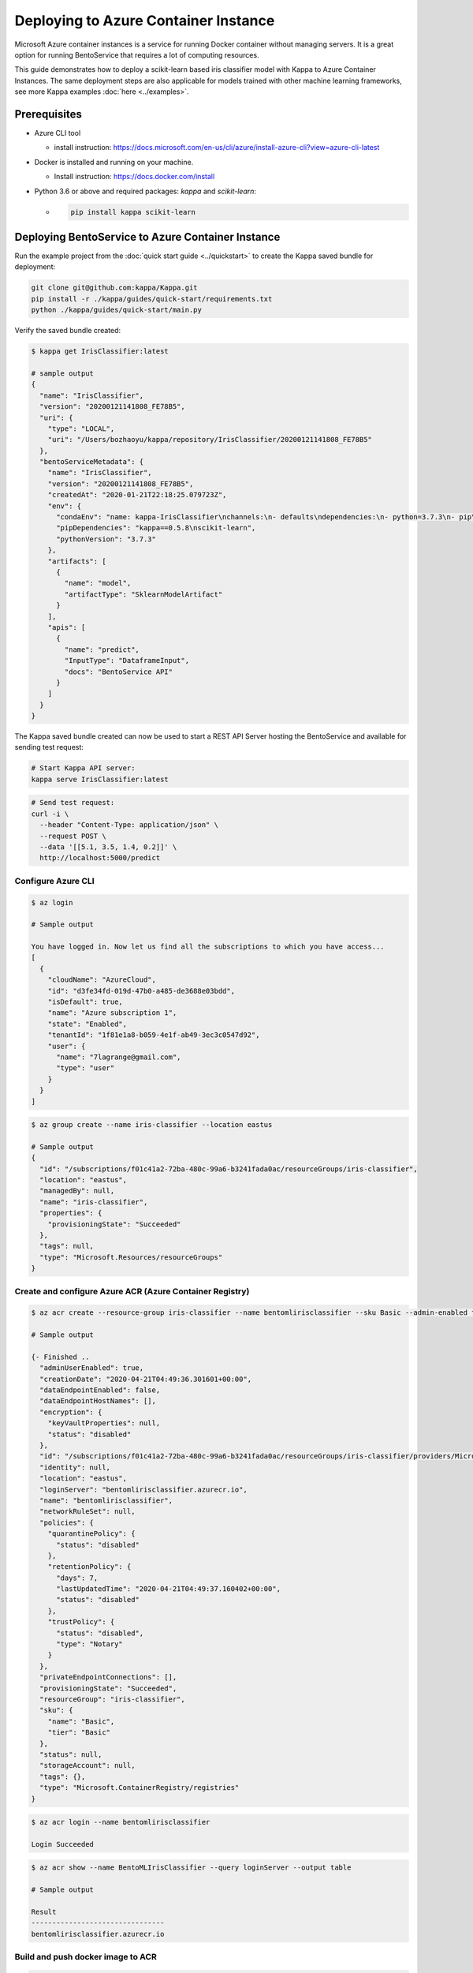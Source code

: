 
Deploying to Azure Container Instance
=====================================

Microsoft Azure container instances is a service for running Docker container without
managing servers. It is a great option for running BentoService that requires a lot of
computing resources.

This guide demonstrates how to deploy a scikit-learn based iris classifier model with
Kappa to Azure Container Instances. The same deployment steps are also applicable for models
trained with other machine learning frameworks, see more Kappa examples :doc:`here <../examples>`.


Prerequisites
-------------

* Azure CLI tool

  * install instruction: https://docs.microsoft.com/en-us/cli/azure/install-azure-cli?view=azure-cli-latest

* Docker is installed and running on your machine.

  * Install instruction: https://docs.docker.com/install

* Python 3.6 or above and required packages: `kappa` and `scikit-learn`:

  * .. code-block:: bash

        pip install kappa scikit-learn


Deploying BentoService to Azure Container Instance
--------------------------------------------------

Run the example project from the :doc:`quick start guide <../quickstart>` to create the
Kappa saved bundle for deployment:


.. code-block:: bash

    git clone git@github.com:kappa/Kappa.git
    pip install -r ./kappa/guides/quick-start/requirements.txt
    python ./kappa/guides/quick-start/main.py

Verify the saved bundle created:

.. code-block:: bash

    $ kappa get IrisClassifier:latest

    # sample output
    {
      "name": "IrisClassifier",
      "version": "20200121141808_FE78B5",
      "uri": {
        "type": "LOCAL",
        "uri": "/Users/bozhaoyu/kappa/repository/IrisClassifier/20200121141808_FE78B5"
      },
      "bentoServiceMetadata": {
        "name": "IrisClassifier",
        "version": "20200121141808_FE78B5",
        "createdAt": "2020-01-21T22:18:25.079723Z",
        "env": {
          "condaEnv": "name: kappa-IrisClassifier\nchannels:\n- defaults\ndependencies:\n- python=3.7.3\n- pip\n",
          "pipDependencies": "kappa==0.5.8\nscikit-learn",
          "pythonVersion": "3.7.3"
        },
        "artifacts": [
          {
            "name": "model",
            "artifactType": "SklearnModelArtifact"
          }
        ],
        "apis": [
          {
            "name": "predict",
            "InputType": "DataframeInput",
            "docs": "BentoService API"
          }
        ]
      }
    }


The Kappa saved bundle created can now be used to start a REST API Server hosting the
BentoService and available for sending test request:

.. code-block:: bash

    # Start Kappa API server:
    kappa serve IrisClassifier:latest


.. code-block:: bash

    # Send test request:
    curl -i \
      --header "Content-Type: application/json" \
      --request POST \
      --data '[[5.1, 3.5, 1.4, 0.2]]' \
      http://localhost:5000/predict


===================
Configure Azure CLI
===================

.. code-block:: bash

    $ az login

    # Sample output

    You have logged in. Now let us find all the subscriptions to which you have access...
    [
      {
        "cloudName": "AzureCloud",
        "id": "d3fe34fd-019d-47b0-a485-de3688e03bdd",
        "isDefault": true,
        "name": "Azure subscription 1",
        "state": "Enabled",
        "tenantId": "1f81e1a8-b059-4e1f-ab49-3ec3c0547d92",
        "user": {
          "name": "7lagrange@gmail.com",
          "type": "user"
        }
      }
    ]


.. code-block:: bash

    $ az group create --name iris-classifier --location eastus

    # Sample output
    {
      "id": "/subscriptions/f01c41a2-72ba-480c-99a6-b3241fada0ac/resourceGroups/iris-classifier",
      "location": "eastus",
      "managedBy": null,
      "name": "iris-classifier",
      "properties": {
        "provisioningState": "Succeeded"
      },
      "tags": null,
      "type": "Microsoft.Resources/resourceGroups"
    }

=========================================================
Create and configure Azure ACR (Azure Container Registry)
=========================================================

.. code-block:: bash

    $ az acr create --resource-group iris-classifier --name bentomlirisclassifier --sku Basic --admin-enabled true

    # Sample output

    {- Finished ..
      "adminUserEnabled": true,
      "creationDate": "2020-04-21T04:49:36.301601+00:00",
      "dataEndpointEnabled": false,
      "dataEndpointHostNames": [],
      "encryption": {
        "keyVaultProperties": null,
        "status": "disabled"
      },
      "id": "/subscriptions/f01c41a2-72ba-480c-99a6-b3241fada0ac/resourceGroups/iris-classifier/providers/Microsoft.ContainerRegistry/registries/bentomlirisclassifier",
      "identity": null,
      "location": "eastus",
      "loginServer": "bentomlirisclassifier.azurecr.io",
      "name": "bentomlirisclassifier",
      "networkRuleSet": null,
      "policies": {
        "quarantinePolicy": {
          "status": "disabled"
        },
        "retentionPolicy": {
          "days": 7,
          "lastUpdatedTime": "2020-04-21T04:49:37.160402+00:00",
          "status": "disabled"
        },
        "trustPolicy": {
          "status": "disabled",
          "type": "Notary"
        }
      },
      "privateEndpointConnections": [],
      "provisioningState": "Succeeded",
      "resourceGroup": "iris-classifier",
      "sku": {
        "name": "Basic",
        "tier": "Basic"
      },
      "status": null,
      "storageAccount": null,
      "tags": {},
      "type": "Microsoft.ContainerRegistry/registries"
    }


.. code-block:: bash

    $ az acr login --name bentomlirisclassifier

    Login Succeeded


.. code-block:: bash

    $ az acr show --name BentoMLIrisClassifier --query loginServer --output table

    # Sample output

    Result
    --------------------------------
    bentomlirisclassifier.azurecr.io


==================================
Build and push docker image to ACR
==================================

.. code-block:: bash

    # Find the local path of the latest version IrisClassifier saved bundle
    $ saved_path=$(kappa get IrisClassifier:latest --print-location --quiet)

    $ docker build -t bentomlirisclassifier.azurecr.io/iris-classifier $saved_path

    # Sample output

    Sending build context to Docker daemon  8.314MB
    Step 1/12 : FROM continuumio/miniconda3:4.7.12
    ---> 406f2b43ea59
    Step 2/12 : ENTRYPOINT [ "/bin/bash", "-c" ]
    ---> Using cache
    ---> 26c44e044c6f
    Step 3/12 : EXPOSE 5000
    ---> Using cache
    ---> 876689dac8b2
    ...
    ...
    ...
    Removing intermediate container bb4fd6e496e2
    ---> 264cff2cb98e
    Step 14/15 : ENV FLAGS=""
    ---> Running in f2f0e8b74e01
    Removing intermediate container f2f0e8b74e01
    ---> 4a75521e1a9d
    Step 15/15 : CMD ["kappa serve-gunicorn /bento $FLAGS"]
    ---> Running in 5ebd6bb79077
    Removing intermediate container 5ebd6bb79077
    ---> 0cb0ac545be1
    Successfully built 0cb0ac545be1
    Successfully tagged bentomlirisclassifier.azurecr.io/iris-classifier:latest


.. code-block:: bash

    $ docker push bentomlirisclassifier.azurecr.io/iris-classifier

    # Sample output

    The push refers to repository [bentomlirisclassifier.azurecr.io/iris-classifier]
    ...
    latest: digest: sha256:4b747c7d4db55278feb20caac6a5cf0ca74fae998b808d5cf2e5a20b3cde4303 size: 2227

=========================================================
Deploying docker image in ACR as Azure container instance
=========================================================

Retrieve registry username and password for container deployment

.. code-block:: bash

    $ az acr repository list --name bentomlirisclassifier --output table

    # Sample output

    Result
    ---------------
    iris-classifier


.. code-block:: bash

    $ az acr credential show -n bentomlirisclassifier

    # Sample output

    {
      "passwords": [
        {
          "name": "password",
          "value": "i/qE2Eu/Ngv344HjfOEPjNKkN9hHre+k"
        },
        {
          "name": "password2",
          "value": "NIoodtFcfhI3YtReyUnCiT=ChOL8ef+X"
        }
      ],
      "username": "bentomlirisclassifier"
    }

Deploying image as Azure container. `registry-username` and `registry-password` are from previous command's output

.. code-block:: bash

    $ az container create --resource-group iris-classifier \
        --name bentomlirisclassifier \
        --image bentomlirisclassifier.azurecr.io/iris-classifier \
        --cpu 1 \
        --memory 1 \
        --registry-login-server bentomlirisclassifier.azurecr.io \
        --registry-username bentomlirisclassifier \
        --registry-password i/qE2Eu/Ngv344HjfOEPjNKkN9hHre+k \
        --dns-name-label bentomlirisclassifier777 \
        --ports 5000

    # Sample output

    {- Finished ..
      "containers": [
        {
          "command": null,
          "environmentVariables": [],
          "image": "bentomlirisclassifier.azurecr.io/iris-classifier",
          "instanceView": {
            "currentState": {
              "detailStatus": "",
              "exitCode": null,
              "finishTime": null,
              "startTime": "2020-04-21T05:15:57+00:00",
              "state": "Running"
            },
            "events": [
              {
                "count": 1,
                "firstTimestamp": "2020-04-21T05:12:55+00:00",
                "lastTimestamp": "2020-04-21T05:12:55+00:00",
                "message": "pulling image \"bentomlirisclassifier.azurecr.io/iris-classifier\"",
                "name": "Pulling",
                "type": "Normal"
              },
              {
                "count": 1,
                "firstTimestamp": "2020-04-21T05:15:54+00:00",
                "lastTimestamp": "2020-04-21T05:15:54+00:00",
                "message": "Successfully pulled image \"bentomlirisclassifier.azurecr.io/iris-classifier\"",
                "name": "Pulled",
                "type": "Normal"
              },
              {
                "count": 1,
                "firstTimestamp": "2020-04-21T05:15:56+00:00",
                "lastTimestamp": "2020-04-21T05:15:56+00:00",
                "message": "Created container",
                "name": "Created",
                "type": "Normal"
              },
              {
                "count": 1,
                "firstTimestamp": "2020-04-21T05:15:57+00:00",
                "lastTimestamp": "2020-04-21T05:15:57+00:00",
                "message": "Started container",
                "name": "Started",
                "type": "Normal"
              }
            ],
            "previousState": null,
            "restartCount": 0
          },
          "livenessProbe": null,
          "name": "bentomlirisclassifier",
          "ports": [
            {
              "port": 5000,
              "protocol": "TCP"
            }
          ],
          "readinessProbe": null,
          "resources": {
            "limits": null,
            "requests": {
              "cpu": 1.0,
              "gpu": null,
              "memoryInGb": 1.0
            }
          },
          "volumeMounts": null
        }
      ],
      "diagnostics": null,
      "dnsConfig": null,
      "id": "/subscriptions/f01c41a2-72ba-480c-99a6-b3241fada0ac/resourceGroups/iris-classifier/providers/Microsoft.ContainerInstance/containerGroups/bentomlirisclassifier",
      "identity": null,
      "imageRegistryCredentials": [
        {
          "password": null,
          "server": "bentomlirisclassifier.azurecr.io",
          "username": "bentomlirisclassifier"
        }
      ],
      "instanceView": {
        "events": [],
        "state": "Running"
      },
      "ipAddress": {
        "dnsNameLabel": "bentomlirisclassifier777",
        "fqdn": "bentomlirisclassifier777.eastus.azurecontainer.io",
        "ip": "20.185.15.187",
        "ports": [
          {
            "port": 5000,
            "protocol": "TCP"
          }
        ],
        "type": "Public"
      },
      "location": "eastus",
      "name": "bentomlirisclassifier",
      "networkProfile": null,
      "osType": "Linux",
      "provisioningState": "Succeeded",
      "resourceGroup": "iris-classifier",
      "restartPolicy": "Always",
      "tags": {},
      "type": "Microsoft.ContainerInstance/containerGroups",
      "volumes": null
    }

Use `az container show` command to fetch container instance state

.. code-block:: bash

    $ az container show --resource-group iris-classifier --name bentomlirisclassifier --query instanceView.state

    "Running"


We can use the same `az container show` command to retrieve endpoint address

.. code-block:: bash

    $ az container show --resource-group iris-classifier --name bentomlirisclassifier --query ipAddress.fqdn

    "bentomlirisclassifier777.eastus.azurecontainer.io"


===============================================================
Validate Azure container instance with sample data POST request
===============================================================

.. code-block:: bash

    $ curl -X \
        POST "http://bentomlirisclassifier777.eastus.azurecontainer.io:5000/predict" \
        --header "Content-Type: application/json" \
        -d '[[5.1, 3.5, 1.4, 0.2]]'

    [0]


=================================
Clean up Azure container instance
=================================

.. code-block:: bash

    az group delete --name sentiment_azure
